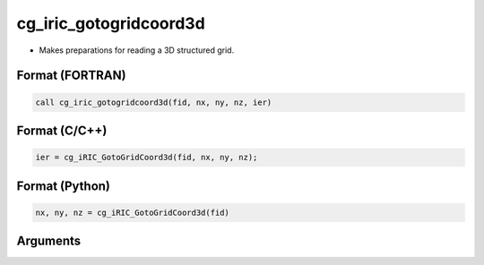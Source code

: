cg_iric_gotogridcoord3d
=========================

-  Makes preparations for reading a 3D structured grid.

Format (FORTRAN)
------------------
.. code-block:: fortran

   call cg_iric_gotogridcoord3d(fid, nx, ny, nz, ier)

Format (C/C++)
----------------
.. code-block:: c

   ier = cg_iRIC_GotoGridCoord3d(fid, nx, ny, nz);

Format (Python)
----------------
.. code-block:: python

   nx, ny, nz = cg_iRIC_GotoGridCoord3d(fid)

Arguments
---------

.. csv-table:: Arguments of cg_iric_gotogridcoord3d
   :file: cg_iric_gotogridcoord3d_args.csv
   :header-rows: 1

